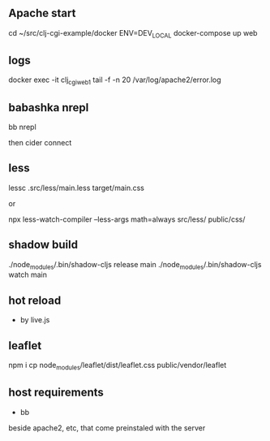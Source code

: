 ** Apache start

cd ~/src/clj-cgi-example/docker
ENV=DEV_LOCAL docker-compose up web

** logs

docker exec -it clj_cgi_web_1 tail -f -n 20 /var/log/apache2/error.log

** babashka nrepl

bb nrepl

then cider connect

** less

lessc .src/less/main.less target/main.css

or

npx less-watch-compiler --less-args math=always src/less/ public/css/


** shadow build

./node_modules/.bin/shadow-cljs release main
./node_modules/.bin/shadow-cljs watch main

** hot reload

- by live.js

** leaflet

npm i
cp  node_modules/leaflet/dist/leaflet.css public/vendor/leaflet


** host requirements

- bb
beside apache2, etc, that come preinstaled with the server
